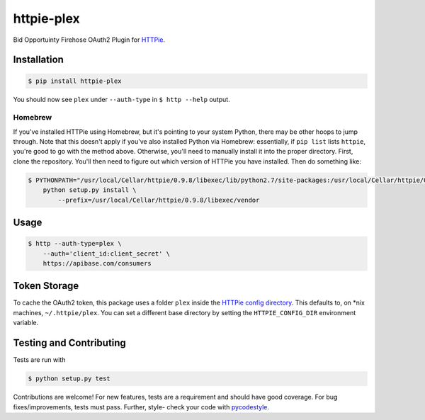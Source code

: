 ======================
httpie-plex
======================

Bid Opportuinty Firehose OAuth2 Plugin for
`HTTPie <https://github.com/jkbr/httpie>`_.

Installation
------------

.. code-block:: bash

    $ pip install httpie-plex

You should now see ``plex`` under ``--auth-type`` in ``$ http --help`` output.

Homebrew
~~~~~~~~

If you've installed HTTPie using Homebrew, but it's pointing to your system Python,
there may be other hoops to jump through. Note that this doesn't apply if you've
also installed Python via Homebrew: essentially, if ``pip list`` lists ``httpie``,
you're good to go with the method above. Otherwise, you'll need to manually
install it into the proper directory. First, clone the repository.
You'll then need to figure out which version of HTTPie you have installed.
Then do something like:

.. code-block:: bash

    $ PYTHONPATH="/usr/local/Cellar/httpie/0.9.8/libexec/lib/python2.7/site-packages:/usr/local/Cellar/httpie/0.9.8/libexec/vendor/lib/python2.7/site-packages" \
        python setup.py install \
            --prefix=/usr/local/Cellar/httpie/0.9.8/libexec/vendor

Usage
-----

.. code-block:: bash

    $ http --auth-type=plex \
        --auth='client_id:client_secret' \
        https://apibase.com/consumers

Token Storage
-------------

To cache the OAuth2 token, this package uses a folder ``plex`` inside the `HTTPie config directory <https://httpie.org/doc#config>`_.
This defaults to, on \*nix machines, ``~/.httpie/plex``. You can set a different base directory by setting the ``HTTPIE_CONFIG_DIR`` environment variable.

Testing and Contributing
------------------------

Tests are run with

.. code-block:: bash

	$ python setup.py test

Contributions are welcome! For new features, tests are a requirement and should
have good coverage. For bug fixes/improvements, tests must pass. Further, style-
check your code with `pycodestyle <https://github.com/PyCQA/pycodestyle>`_.
